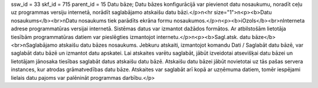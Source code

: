 ssw_id = 33skf_id = 715parent_id = 15Datu bāze;Datu bāzes konfigurācijā var pievienot datu nosaukumu, noradīt ceļu uz programmas versiju internetā, norādīt saglabājamo atskaišu datu bāzi.</p>\n<hr size="1">\n<p><b>Datu nosaukums</b><br>\nDatu nosaukums tiek parādīts ekrāna formu nosaukumos.</p>\n<p><b>iOzols</b><br>\nInterneta adrese programmatūras versijai internetā. Sistēmas datus var izmantot dažādos formātos. Ar atbilstošām lietotāja tiesībām programmatūras datiem var pieslēgties izmantojot internetu.</p>\n<p><b>Sagl.atsk. datu bāze</b><br>\nSaglabājamo atskaišu datu bāzes nosaukums. Jebkuru atskaiti, izmantojot komandu Dati / Saglabāt datu bāzē, var saglabāt datu bāzē un izmantot datu apskatei. Lai atskaites varētu saglabāt, jābūt izveidotai atsevišķai datu bāzei un lietotājam jānosaka tiesības saglabāt datus atskaišu datu bāzē. Atskaišu datu bāzei jābūt novietotai uz tās pašas servera instances, kur atrodas grāmatvedības datu bāze. Atskaites var saglabāt arī kopā ar uzņēmuma datiem, tomēr iespējami lielais datu pajoms var palēnināt programmas darbību.</p>